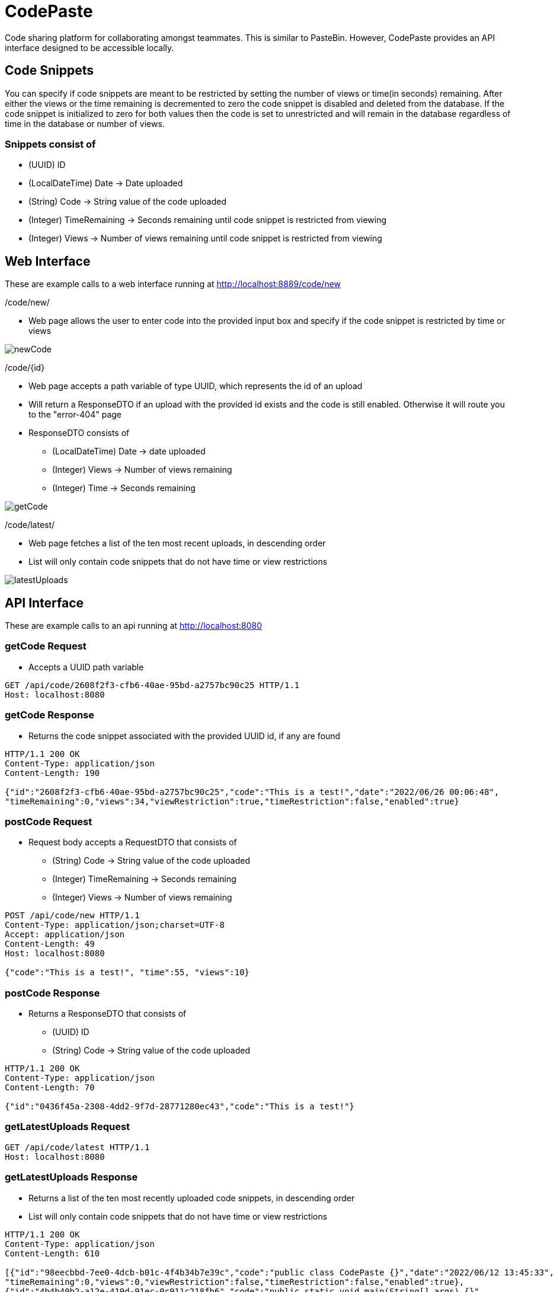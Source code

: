 = CodePaste

Code sharing platform for collaborating amongst teammates.
This is similar to PasteBin. However, CodePaste provides an
API interface designed to be accessible locally.

== Code Snippets
You can specify if code snippets are meant to be restricted by setting the
number of views or time(in seconds) remaining. After either the views or
the time remaining is decremented to zero the code snippet is disabled and
deleted from the database. If the code snippet is initialized to zero for both
values then the code is set to unrestricted and will remain in the database
regardless of time in the database or number of views.

=== Snippets consist of
* (UUID) ID
* (LocalDateTime) Date -> Date uploaded
* (String) Code -> String value of the code uploaded
* (Integer) TimeRemaining -> Seconds remaining until code snippet is restricted from
viewing
* (Integer) Views -> Number of views remaining until code snippet is restricted from
viewing

== Web Interface
These are example calls to a web interface running at http://localhost:8889/code/new

./code/new/
* Web page allows the user to enter code into the provided input box and specify
if the code snippet is restricted by time or views

image:src/main/resources/images/newCode.png[]

./code/+{id}+
* Web page accepts a path variable of type UUID, which represents the id of an upload
* Will return a ResponseDTO if an upload with the provided id exists and the
code is still enabled. Otherwise it will
route you to the "error-404" page
* ResponseDTO consists of
** (LocalDateTime) Date -> date uploaded
** (Integer) Views -> Number of views remaining
** (Integer) Time -> Seconds remaining

image:src/main/resources/images/getCode.png[]

./code/latest/
* Web page fetches a list of the ten most recent uploads, in descending order
* List will only contain code snippets that do not have time or view restrictions

image:src/main/resources/images/latestUploads.png[]

== API Interface
These are example calls to an api running at http://localhost:8080

=== getCode Request
* Accepts a UUID path variable

----
GET /api/code/2608f2f3-cfb6-40ae-95bd-a2757bc90c25 HTTP/1.1
Host: localhost:8080
----
=== getCode Response
* Returns the code snippet associated with the provided UUID id,
if any are found

----
HTTP/1.1 200 OK
Content-Type: application/json
Content-Length: 190

{"id":"2608f2f3-cfb6-40ae-95bd-a2757bc90c25","code":"This is a test!","date":"2022/06/26 00:06:48",
"timeRemaining":0,"views":34,"viewRestriction":true,"timeRestriction":false,"enabled":true}
----
=== postCode Request
* Request body accepts a RequestDTO that consists of
** (String) Code -> String value of the code uploaded
** (Integer) TimeRemaining -> Seconds remaining
** (Integer) Views -> Number of views remaining

----
POST /api/code/new HTTP/1.1
Content-Type: application/json;charset=UTF-8
Accept: application/json
Content-Length: 49
Host: localhost:8080

{"code":"This is a test!", "time":55, "views":10}
----

=== postCode Response
* Returns a ResponseDTO that consists of
** (UUID) ID
** (String) Code -> String value of the code uploaded

----
HTTP/1.1 200 OK
Content-Type: application/json
Content-Length: 70

{"id":"0436f45a-2308-4dd2-9f7d-28771280ec43","code":"This is a test!"}
----

=== getLatestUploads Request

----
GET /api/code/latest HTTP/1.1
Host: localhost:8080
----

=== getLatestUploads Response
* Returns a list of the ten most recently uploaded code snippets, in descending order
* List will only contain code snippets that do not have time or view restrictions

----
HTTP/1.1 200 OK
Content-Type: application/json
Content-Length: 610

[{"id":"98eecbbd-7ee0-4dcb-b01c-4f4b34b7e39c","code":"public class CodePaste {}","date":"2022/06/12 13:45:33",
"timeRemaining":0,"views":0,"viewRestriction":false,"timeRestriction":false,"enabled":true},
{"id":"4b4b40b2-a12e-419d-91ec-0c911c218fb6","code":"public static void main(String[] args) {}",
"date":"2022/06/12 13:45:33","timeRemaining":0,"views":0,"viewRestriction":false,
"timeRestriction":false,"enabled":true},{"id":"d7e2c6d6-d07a-46c8-9477-d9b62f140b95","code":"{Hello, World!}",
"date":"2022/06/12 13:45:33","timeRemaining":0,"views":0,"viewRestriction":false,
"timeRestriction":false,"enabled":true}]
----
